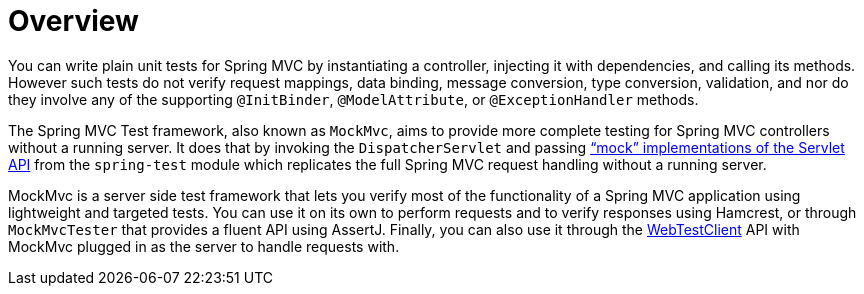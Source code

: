 [[spring-mvc-test-server]]
= Overview
:page-section-summary-toc: 1

You can write plain unit tests for Spring MVC by instantiating a controller, injecting it
with dependencies, and calling its methods. However such tests do not verify request
mappings, data binding, message conversion, type conversion, validation, and nor
do they involve any of the supporting `@InitBinder`, `@ModelAttribute`, or
`@ExceptionHandler` methods.

The Spring MVC Test framework, also known as `MockMvc`, aims to provide more complete
testing for Spring MVC controllers without a running server. It does that by invoking
the `DispatcherServlet` and passing
xref:testing/unit.adoc#mock-objects-servlet["`mock`" implementations of the Servlet API] from the
`spring-test` module which replicates the full Spring MVC request handling without
a running server.

MockMvc is a server side test framework that lets you verify most of the functionality
of a Spring MVC application using lightweight and targeted tests. You can use it on
its own to perform requests and to verify responses using Hamcrest, or through
`MockMvcTester` that provides a fluent API using AssertJ. Finally, you can also use it
through the xref:testing/webtestclient.adoc[WebTestClient] API with MockMvc plugged in
as the server to handle requests with.


